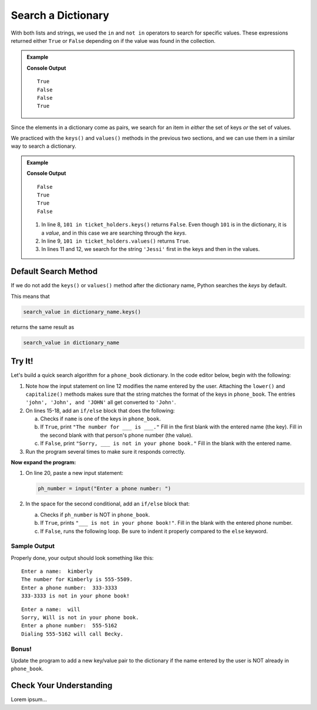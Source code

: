 Search a Dictionary
===================

With both lists and strings, we used the ``in`` and ``not in`` operators to
search for specific values. These expressions returned either ``True`` or
``False`` depending on if the value was found in the collection.

.. admonition:: Example

   .. sourcecode:: python
      :linenos:

      greeting = 'Hello, World!'
      fruits = ['apple', 'banana', 'pear', 'kiwi', 'orange']
      numbers = [28, 32, 7, 29, 33, 0]

      print('or' in greeting)  # Search for the substring 'or' in the larger string.
      print('nana' in fruits)  # Search for the value 'nana' in the list of strings.

      print('!' not in greeting) # Check if '!' is NOT in 'Hello, World!'.
      print(42 not in numbers)   # Check if 42 is NOT in the numbers list.

   **Console Output**

   ::

      True
      False
      False
      True

Since the elements in a dictionary come as pairs, we search for an item in
*either* the set of keys *or* the set of values.

We practiced with the ``keys()`` and ``values()`` methods in the previous two
sections, and we can use them in a similar way to search a dictionary.

.. admonition:: Example

   .. sourcecode:: python
      :linenos:

      ticket_holders = {
         'Bob' : 100,
         'Jessi' : 103,
         'Maria' : 101,
         'Devon' : 102
      }

      print(101 in ticket_holders.keys())
      print(101 in ticket_holders.values())

      print('Jessi' in ticket_holders.keys())
      print('Jessi' in ticket_holders.values())

   **Console Output**

   ::

      False
      True
      True
      False

   #. In line 8, ``101 in ticket_holders.keys()`` returns ``False``. Even
      though ``101`` is in the dictionary, it is a *value*, and in this case we
      are searching through the *keys*.
   #. In line 9, ``101 in ticket_holders.values()`` returns ``True``.
   #. In lines 11 and 12, we search for the string ``'Jessi'`` first in the
      keys and then in the values.

Default Search Method
---------------------

If we do not add the ``keys()`` or ``values()`` method after the dictionary
name, Python searches the *keys* by default.

This means that

.. sourcecode:: python

   search_value in dictionary_name.keys()

returns the same result as

.. sourcecode:: python

   search_value in dictionary_name

Try It!
-------

Let's build a quick search algorithm for a ``phone_book`` dictionary. In the
code editor below, begin with the following:

#. Note how the input statement on line 12 modifies the name entered by the
   user. Attaching the ``lower()`` and ``capitalize()`` methods makes sure that
   the string matches the format of the keys in ``phone_book``. The entries
   ``'john', 'John', and 'JOHN'`` all get converted to ``'John'``.
#. On lines 15-18, add an ``if/else`` block that does the following:

   a. Checks if ``name`` is one of the keys in ``phone_book``.
   b. If ``True``, print ``"The number for ___ is ___."`` Fill in the first
      blank with the entered name (the key). Fill in the second blank with that
      person's phone number (the value).
   c. If ``False``, print ``"Sorry, ___ is not in your phone book."`` Fill in
      the blank with the entered name.

#. Run the program several times to make sure it responds correctly.

.. raw:: html

   <iframe src="https://trinket.io/embed/python3/70490b181d" width="100%" height="600" frameborder="1" marginwidth="0" marginheight="0" allowfullscreen></iframe>

**Now expand the program:**

#. On line 20, paste a new input statement:

   .. sourcecode:: python

      ph_number = input("Enter a phone number: ")

#. In the space for the second conditional, add an ``if/else`` block that:

   a. Checks if ``ph_number`` is NOT in ``phone_book``.
   b. If ``True``, prints ``"___ is not in your phone book!"``. Fill in the
      blank with the entered phone number.
   c. If ``False``, runs the following loop. Be sure to indent it properly
      compared to the ``else`` keyword.

      .. sourcecode:: python
         :lineno-start: 26

         for (key, value) in phone_book.items():
            if value == ph_number:
               print(f"Dialing {ph_number} will call {key}.")

Sample Output
^^^^^^^^^^^^^

Properly done, your output should look something like this:

::

   Enter a name:  kimberly
   The number for Kimberly is 555-5509.
   Enter a phone number:  333-3333
   333-3333 is not in your phone book!

:: 

   Enter a name:  will
   Sorry, Will is not in your phone book.
   Enter a phone number:  555-5162
   Dialing 555-5162 will call Becky.

Bonus!
^^^^^^

Update the program to add a new key/value pair to the dictionary if the name
entered by the user is NOT already in ``phone_book``.

Check Your Understanding
------------------------

Lorem ipsum...
